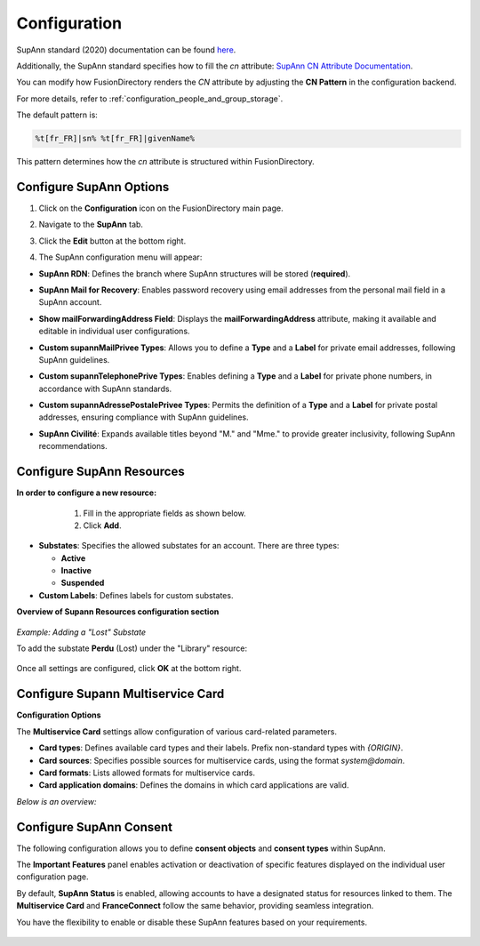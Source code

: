 Configuration
=============

SupAnn standard (2020) documentation can be found `here <https://services.renater.fr/documentation/supann/supann2020/recommandations2020/index>`_.

Additionally, the SupAnn standard specifies how to fill the `cn` attribute: `SupAnn CN Attribute Documentation <https://services.renater.fr/documentation/supann/supann2018/recommandations2018/attributs/cn>`_.

You can modify how FusionDirectory renders the `CN` attribute by adjusting the **CN Pattern** in the configuration backend.

For more details, refer to :ref:`configuration_people_and_group_storage`.

The default pattern is:

.. code-block:: text

   %t[fr_FR]|sn% %t[fr_FR]|givenName%

This pattern determines how the `cn` attribute is structured within FusionDirectory.

Configure SupAnn Options
------------------------

1. Click on the **Configuration** icon on the FusionDirectory main page.

   .. image:: images/supann-configuration-icon-main.png
      :alt: Configuration icon in FusionDirectory

2. Navigate to the **SupAnn** tab.

   .. image:: images/supann-tab.png
      :alt: SupAnn tab in FusionDirectory

3. Click the **Edit** button at the bottom right.

   .. image:: images/supann-edit-button.png
      :alt: Edit button in FusionDirectory

4. The SupAnn configuration menu will appear:

- **SupAnn RDN**: Defines the branch where SupAnn structures will be stored (**required**).
- **SupAnn Mail for Recovery**: Enables password recovery using email addresses from the personal mail field in a SupAnn account.
- **Show mailForwardingAddress Field**: Displays the **mailForwardingAddress** attribute, making it available and editable in individual user configurations.
- **Custom supannMailPrivee Types**: Allows you to define a **Type** and a **Label** for private email addresses, following SupAnn guidelines.
- **Custom supannTelephonePrive Types**: Enables defining a **Type** and a **Label** for private phone numbers, in accordance with SupAnn standards.
- **Custom supannAdressePostalePrivee Types**: Permits the definition of a **Type** and a **Label** for private postal addresses, ensuring compliance with SupAnn guidelines.
- **SupAnn Civilité**: Expands available titles beyond "M." and "Mme." to provide greater inclusivity, following SupAnn recommendations.

   .. image:: images/supann-configuration-menu_1.png
      :alt: SupAnn configuration menu in FusionDirectory

Configure SupAnn Resources
--------------------------

**In order to configure a new resource:**
    1. Fill in the appropriate fields as shown below.
    2. Click **Add**.

   .. image:: images/supann-example-library.png
      :alt: Example of resource label configuration in FusionDirectory

- **Substates**: Specifies the allowed substates for an account.
  There are three types:

  - **Active**
  - **Inactive**
  - **Suspended**

- **Custom Labels**: Defines labels for custom substates.

**Overview of Supann Resources configuration section**

   .. image:: images/supann-configuration-menu_2.png
      :alt: SupAnn configuration menu in FusionDirectory

*Example: Adding a "Lost" Substate*

To add the substate **Perdu** (Lost) under the "Library" resource:

   .. image:: images/supann-example-substatus.png
      :alt: Example of substatus label configuration in FusionDirectory

Once all settings are configured, click **OK** at the bottom right.


Configure Supann Multiservice Card
----------------------------------

**Configuration Options**

The **Multiservice Card** settings allow configuration of various card-related parameters.

- **Card types**: Defines available card types and their labels. Prefix non-standard types with `{ORIGIN}`.
- **Card sources**: Specifies possible sources for multiservice cards, using the format `system@domain`.
- **Card formats**: Lists allowed formats for multiservice cards.
- **Card application domains**: Defines the domains in which card applications are valid.

*Below is an overview:*

   .. image:: images/supann-multiservice-card-settings_1.png
      :alt: Multiservice Card settings in FusionDirectory

   .. image:: images/supann-multiservice-card-settings_2.png
      :alt: Multiservice Card settings continuation in FusionDirectory


Configure SupAnn Consent
------------------------

The following configuration allows you to define **consent objects** and **consent types** within SupAnn.

The **Important Features** panel enables activation or deactivation of specific features displayed on the individual user configuration page.

By default, **SupAnn Status** is enabled, allowing accounts to have a designated status for resources linked to them.
The **Multiservice Card** and **FranceConnect** follow the same behavior, providing seamless integration.

You have the flexibility to enable or disable these SupAnn features based on your requirements.

   .. image:: images/supann-configuration-menu_4.png
      :alt: SupAnn configuration menu continuation in FusionDirectory
